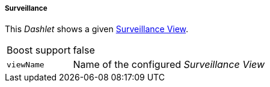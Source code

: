 
===== Surveillance

This _Dashlet_ shows a given link:http://www.opennms.org/wiki/Surveillance_View_%28af%29[Surveillance View].

[options="autowidth"]
|===
| Boost support     | false
| `viewName`        | Name of the configured _Surveillance View_
|===
